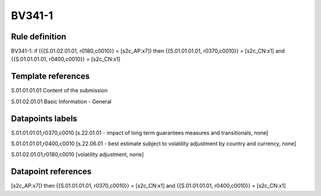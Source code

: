 =======
BV341-1
=======

Rule definition
---------------

BV341-1: if ({{S.01.02.01.01, r0180,c0010}} = [s2c_AP:x7]) then {{S.01.01.01.01, r0370,c0010}} = [s2c_CN:x1] and {{S.01.01.01.01, r0400,c0010}} = [s2c_CN:x1]


Template references
-------------------

S.01.01.01.01 Content of the submission

S.01.02.01.01 Basic Information - General


Datapoints labels
-----------------

S.01.01.01.01,r0370,c0010 [s.22.01.01 - impact of long term guarantees measures and transitionals, none]

S.01.01.01.01,r0400,c0010 [s.22.06.01 - best estimate subject to volatility adjustment by country and currency, none]

S.01.02.01.01,r0180,c0010 [volatility adjustment, none]



Datapoint references
--------------------

[s2c_AP:x7]) then {{S.01.01.01.01, r0370,c0010}} = [s2c_CN:x1] and {{S.01.01.01.01, r0400,c0010}} = [s2c_CN:x1]